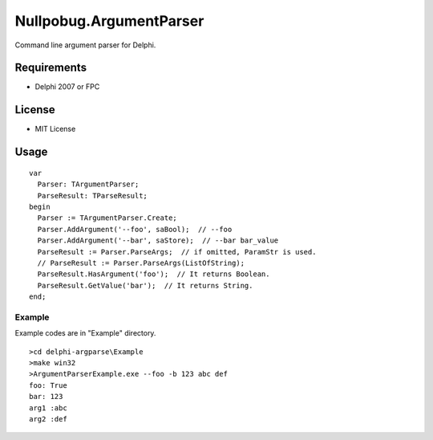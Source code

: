 ========================
Nullpobug.ArgumentParser
========================

Command line argument parser for Delphi.

Requirements
============

* Delphi 2007 or FPC

License
=======

* MIT License

Usage
=====

::

  var
    Parser: TArgumentParser;
    ParseResult: TParseResult;
  begin
    Parser := TArgumentParser.Create;
    Parser.AddArgument('--foo', saBool);  // --foo
    Parser.AddArgument('--bar', saStore);  // --bar bar_value
    ParseResult := Parser.ParseArgs;  // if omitted, ParamStr is used.
    // ParseResult := Parser.ParseArgs(ListOfString);
    ParseResult.HasArgument('foo');  // It returns Boolean.
    ParseResult.GetValue('bar');  // It returns String.
  end;

Example
-------

Example codes are in "Example" directory.

::

  >cd delphi-argparse\Example
  >make win32
  >ArgumentParserExample.exe --foo -b 123 abc def
  foo: True
  bar: 123
  arg1 :abc
  arg2 :def
